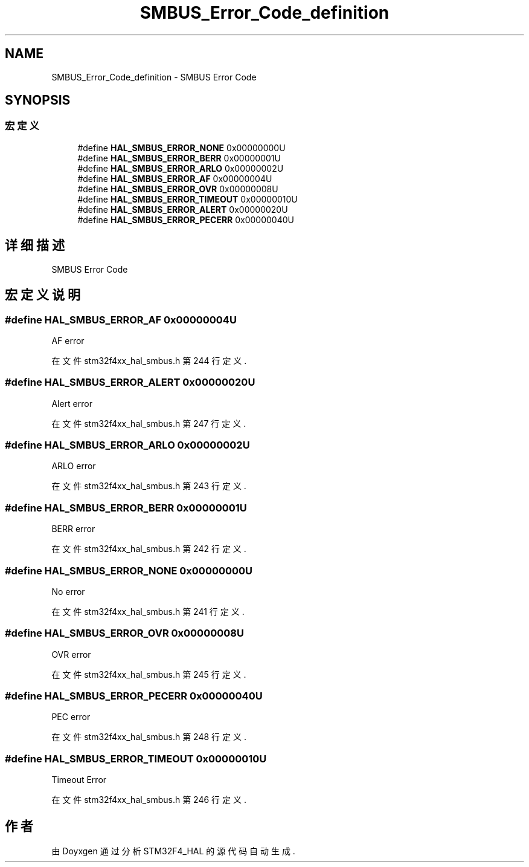.TH "SMBUS_Error_Code_definition" 3 "2020年 八月 7日 星期五" "Version 1.24.0" "STM32F4_HAL" \" -*- nroff -*-
.ad l
.nh
.SH NAME
SMBUS_Error_Code_definition \- SMBUS Error Code  

.SH SYNOPSIS
.br
.PP
.SS "宏定义"

.in +1c
.ti -1c
.RI "#define \fBHAL_SMBUS_ERROR_NONE\fP   0x00000000U"
.br
.ti -1c
.RI "#define \fBHAL_SMBUS_ERROR_BERR\fP   0x00000001U"
.br
.ti -1c
.RI "#define \fBHAL_SMBUS_ERROR_ARLO\fP   0x00000002U"
.br
.ti -1c
.RI "#define \fBHAL_SMBUS_ERROR_AF\fP   0x00000004U"
.br
.ti -1c
.RI "#define \fBHAL_SMBUS_ERROR_OVR\fP   0x00000008U"
.br
.ti -1c
.RI "#define \fBHAL_SMBUS_ERROR_TIMEOUT\fP   0x00000010U"
.br
.ti -1c
.RI "#define \fBHAL_SMBUS_ERROR_ALERT\fP   0x00000020U"
.br
.ti -1c
.RI "#define \fBHAL_SMBUS_ERROR_PECERR\fP   0x00000040U"
.br
.in -1c
.SH "详细描述"
.PP 
SMBUS Error Code 


.SH "宏定义说明"
.PP 
.SS "#define HAL_SMBUS_ERROR_AF   0x00000004U"
AF error 
.br
 
.PP
在文件 stm32f4xx_hal_smbus\&.h 第 244 行定义\&.
.SS "#define HAL_SMBUS_ERROR_ALERT   0x00000020U"
Alert error 
.br
 
.PP
在文件 stm32f4xx_hal_smbus\&.h 第 247 行定义\&.
.SS "#define HAL_SMBUS_ERROR_ARLO   0x00000002U"
ARLO error 
.br
 
.PP
在文件 stm32f4xx_hal_smbus\&.h 第 243 行定义\&.
.SS "#define HAL_SMBUS_ERROR_BERR   0x00000001U"
BERR error 
.br
 
.PP
在文件 stm32f4xx_hal_smbus\&.h 第 242 行定义\&.
.SS "#define HAL_SMBUS_ERROR_NONE   0x00000000U"
No error 
.br
 
.PP
在文件 stm32f4xx_hal_smbus\&.h 第 241 行定义\&.
.SS "#define HAL_SMBUS_ERROR_OVR   0x00000008U"
OVR error 
.br
 
.PP
在文件 stm32f4xx_hal_smbus\&.h 第 245 行定义\&.
.SS "#define HAL_SMBUS_ERROR_PECERR   0x00000040U"
PEC error 
.br
 
.PP
在文件 stm32f4xx_hal_smbus\&.h 第 248 行定义\&.
.SS "#define HAL_SMBUS_ERROR_TIMEOUT   0x00000010U"
Timeout Error 
.br
 
.PP
在文件 stm32f4xx_hal_smbus\&.h 第 246 行定义\&.
.SH "作者"
.PP 
由 Doyxgen 通过分析 STM32F4_HAL 的 源代码自动生成\&.
